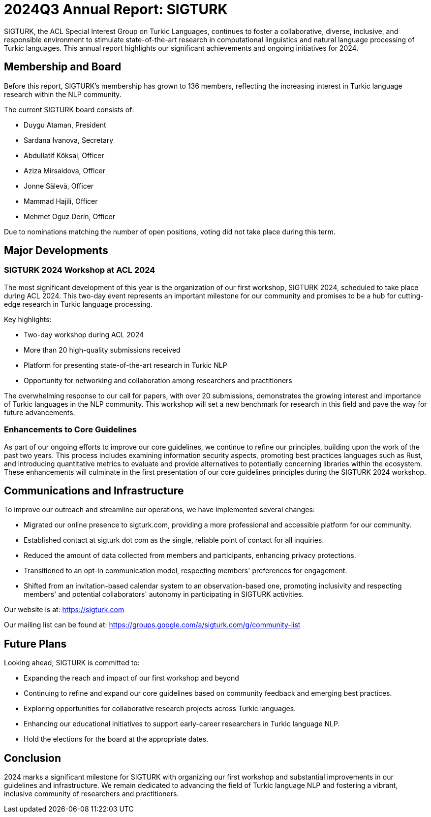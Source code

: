 # 2024Q3 Annual Report: SIGTURK

SIGTURK, the ACL Special Interest Group on Turkic Languages, continues to foster a collaborative, diverse, inclusive, and responsible environment to stimulate state-of-the-art research in computational linguistics and natural language processing of Turkic languages. This annual report highlights our significant achievements and ongoing initiatives for 2024.

## Membership and Board

Before this report, SIGTURK's membership has grown to 136 members, reflecting the increasing interest in Turkic language research within the NLP community.

The current SIGTURK board consists of:

* Duygu Ataman, President
* Sardana Ivanova, Secretary
* Abdullatif Köksal, Officer
* Aziza Mirsaidova, Officer
* Jonne Sälevä, Officer
* Mammad Hajili, Officer
* Mehmet Oguz Derin, Officer

Due to nominations matching the number of open positions, voting did not take place during this term.

## Major Developments

### SIGTURK 2024 Workshop at ACL 2024

The most significant development of this year is the organization of our first workshop, SIGTURK 2024, scheduled to take place during ACL 2024. This two-day event represents an important milestone for our community and promises to be a hub for cutting-edge research in Turkic language processing.

Key highlights:

* Two-day workshop during ACL 2024
* More than 20 high-quality submissions received
* Platform for presenting state-of-the-art research in Turkic NLP
* Opportunity for networking and collaboration among researchers and practitioners

The overwhelming response to our call for papers, with over 20 submissions, demonstrates the growing interest and importance of Turkic languages in the NLP community. This workshop will set a new benchmark for research in this field and pave the way for future advancements.

### Enhancements to Core Guidelines

As part of our ongoing efforts to improve our core guidelines, we continue to refine our principles, building upon the work of the past two years. This process includes examining information security aspects, promoting best practices languages such as Rust, and introducing quantitative metrics to evaluate and provide alternatives to potentially concerning libraries within the ecosystem. These enhancements will culminate in the first presentation of our core guidelines principles during the SIGTURK 2024 workshop.

## Communications and Infrastructure

To improve our outreach and streamline our operations, we have implemented several changes:

* Migrated our online presence to sigturk.com, providing a more professional and accessible platform for our community.
* Established contact at sigturk dot com as the single, reliable point of contact for all inquiries.
* Reduced the amount of data collected from members and participants, enhancing privacy protections.
* Transitioned to an opt-in communication model, respecting members' preferences for engagement.
* Shifted from an invitation-based calendar system to an observation-based one, promoting inclusivity and respecting members' and potential collaborators' autonomy in participating in SIGTURK activities.

Our website is at: https://sigturk.com

Our mailing list can be found at: https://groups.google.com/a/sigturk.com/g/community-list

## Future Plans

Looking ahead, SIGTURK is committed to:

* Expanding the reach and impact of our first workshop and beyond
* Continuing to refine and expand our core guidelines based on community feedback and emerging best practices.
* Exploring opportunities for collaborative research projects across Turkic languages.
* Enhancing our educational initiatives to support early-career researchers in Turkic language NLP.
* Hold the elections for the board at the appropriate dates.

## Conclusion

2024 marks a significant milestone for SIGTURK with organizing our first workshop and substantial improvements in our guidelines and infrastructure. We remain dedicated to advancing the field of Turkic language NLP and fostering a vibrant, inclusive community of researchers and practitioners.
